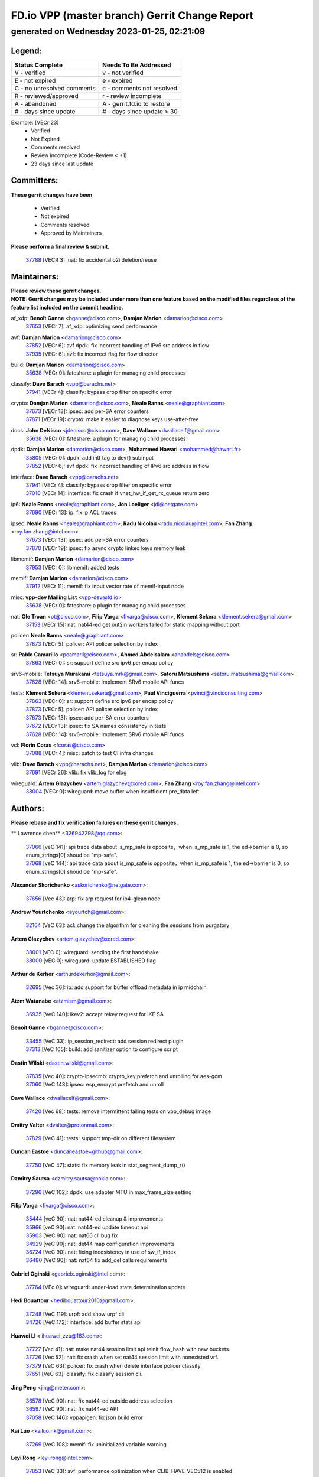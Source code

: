 
==============================================
FD.io VPP (master branch) Gerrit Change Report
==============================================
--------------------------------------------
generated on Wednesday 2023-01-25, 02:21:09
--------------------------------------------


Legend:
-------
========================== ===========================
Status Complete            Needs To Be Addressed
========================== ===========================
V - verified               v - not verified
E - not expired            e - expired
C - no unresolved comments c - comments not resolved
R - reviewed/approved      r - review incomplete
A - abandoned              A - gerrit.fd.io to restore
# - days since update      # - days since update > 30
========================== ===========================

Example: [VECr 23]
    - Verified
    - Not Expired
    - Comments resolved
    - Review incomplete (Code-Review < +1)
    - 23 days since last update


Committers:
-----------
| **These gerrit changes have been**

    - Verified
    - Not expired
    - Comments resolved
    - Approved by Maintainers

| **Please perform a final review & submit.**

  | `37788 <https:////gerrit.fd.io/r/c/vpp/+/37788>`_ [VECR 3]: nat: fix accidental o2i deletion/reuse

Maintainers:
------------
| **Please review these gerrit changes.**

| **NOTE: Gerrit changes may be included under more than one feature based on the modified files regardless of the feature list included on the commit headline.**

af_xdp: **Benoît Ganne** <bganne@cisco.com>, **Damjan Marion** <damarion@cisco.com>
  | `37653 <https:////gerrit.fd.io/r/c/vpp/+/37653>`_ [VECr 7]: af_xdp: optimizing send performance

avf: **Damjan Marion** <damarion@cisco.com>
  | `37852 <https:////gerrit.fd.io/r/c/vpp/+/37852>`_ [VECr 6]: avf dpdk: fix incorrect handling of IPv6 src address in flow
  | `37935 <https:////gerrit.fd.io/r/c/vpp/+/37935>`_ [VECr 6]: avf: fix incorrect flag for flow director

build: **Damjan Marion** <damarion@cisco.com>
  | `35638 <https:////gerrit.fd.io/r/c/vpp/+/35638>`_ [VECr 0]: fateshare: a plugin for managing child processes

classify: **Dave Barach** <vpp@barachs.net>
  | `37941 <https:////gerrit.fd.io/r/c/vpp/+/37941>`_ [VECr 4]: classify: bypass drop filter on specific error

crypto: **Damjan Marion** <damarion@cisco.com>, **Neale Ranns** <neale@graphiant.com>
  | `37673 <https:////gerrit.fd.io/r/c/vpp/+/37673>`_ [VECr 13]: ipsec: add per-SA error counters
  | `37871 <https:////gerrit.fd.io/r/c/vpp/+/37871>`_ [VECr 19]: crypto: make it easier to diagnose keys use-after-free

docs: **John DeNisco** <jdenisco@cisco.com>, **Dave Wallace** <dwallacelf@gmail.com>
  | `35638 <https:////gerrit.fd.io/r/c/vpp/+/35638>`_ [VECr 0]: fateshare: a plugin for managing child processes

dpdk: **Damjan Marion** <damarion@cisco.com>, **Mohammed Hawari** <mohammed@hawari.fr>
  | `35805 <https:////gerrit.fd.io/r/c/vpp/+/35805>`_ [VECr 0]: dpdk: add intf tag to dev{} subinput
  | `37852 <https:////gerrit.fd.io/r/c/vpp/+/37852>`_ [VECr 6]: avf dpdk: fix incorrect handling of IPv6 src address in flow

interface: **Dave Barach** <vpp@barachs.net>
  | `37941 <https:////gerrit.fd.io/r/c/vpp/+/37941>`_ [VECr 4]: classify: bypass drop filter on specific error
  | `37010 <https:////gerrit.fd.io/r/c/vpp/+/37010>`_ [VECr 14]: interface: fix crash if vnet_hw_if_get_rx_queue return zero

ip6: **Neale Ranns** <neale@graphiant.com>, **Jon Loeliger** <jdl@netgate.com>
  | `37690 <https:////gerrit.fd.io/r/c/vpp/+/37690>`_ [VECr 13]: ip: fix ip ACL traces

ipsec: **Neale Ranns** <neale@graphiant.com>, **Radu Nicolau** <radu.nicolau@intel.com>, **Fan Zhang** <roy.fan.zhang@intel.com>
  | `37673 <https:////gerrit.fd.io/r/c/vpp/+/37673>`_ [VECr 13]: ipsec: add per-SA error counters
  | `37870 <https:////gerrit.fd.io/r/c/vpp/+/37870>`_ [VECr 19]: ipsec: fix async crypto linked keys memory leak

libmemif: **Damjan Marion** <damarion@cisco.com>
  | `37953 <https:////gerrit.fd.io/r/c/vpp/+/37953>`_ [VECr 0]: libmemif: added tests

memif: **Damjan Marion** <damarion@cisco.com>
  | `37912 <https:////gerrit.fd.io/r/c/vpp/+/37912>`_ [VECr 11]: memif: fix input vector rate of memif-input node

misc: **vpp-dev Mailing List** <vpp-dev@fd.io>
  | `35638 <https:////gerrit.fd.io/r/c/vpp/+/35638>`_ [VECr 0]: fateshare: a plugin for managing child processes

nat: **Ole Troan** <ot@cisco.com>, **Filip Varga** <fivarga@cisco.com>, **Klement Sekera** <klement.sekera@gmail.com>
  | `37153 <https:////gerrit.fd.io/r/c/vpp/+/37153>`_ [VECr 15]: nat: nat44-ed get out2in workers failed for static mapping without port

policer: **Neale Ranns** <neale@graphiant.com>
  | `37873 <https:////gerrit.fd.io/r/c/vpp/+/37873>`_ [VECr 5]: policer: API policer selection by index

sr: **Pablo Camarillo** <pcamaril@cisco.com>, **Ahmed Abdelsalam** <ahabdels@cisco.com>
  | `37863 <https:////gerrit.fd.io/r/c/vpp/+/37863>`_ [VECr 0]: sr: support define src ipv6 per encap policy

srv6-mobile: **Tetsuya Murakami** <tetsuya.mrk@gmail.com>, **Satoru Matsushima** <satoru.matsushima@gmail.com>
  | `37628 <https:////gerrit.fd.io/r/c/vpp/+/37628>`_ [VECr 14]: srv6-mobile: Implement SRv6 mobile API funcs

tests: **Klement Sekera** <klement.sekera@gmail.com>, **Paul Vinciguerra** <pvinci@vinciconsulting.com>
  | `37863 <https:////gerrit.fd.io/r/c/vpp/+/37863>`_ [VECr 0]: sr: support define src ipv6 per encap policy
  | `37873 <https:////gerrit.fd.io/r/c/vpp/+/37873>`_ [VECr 5]: policer: API policer selection by index
  | `37673 <https:////gerrit.fd.io/r/c/vpp/+/37673>`_ [VECr 13]: ipsec: add per-SA error counters
  | `37672 <https:////gerrit.fd.io/r/c/vpp/+/37672>`_ [VECr 13]: ipsec: fix SA names consistency in tests
  | `37628 <https:////gerrit.fd.io/r/c/vpp/+/37628>`_ [VECr 14]: srv6-mobile: Implement SRv6 mobile API funcs

vcl: **Florin Coras** <fcoras@cisco.com>
  | `37088 <https:////gerrit.fd.io/r/c/vpp/+/37088>`_ [VECr 4]: misc: patch to test CI infra changes

vlib: **Dave Barach** <vpp@barachs.net>, **Damjan Marion** <damarion@cisco.com>
  | `37691 <https:////gerrit.fd.io/r/c/vpp/+/37691>`_ [VECr 26]: vlib: fix vlib_log for elog

wireguard: **Artem Glazychev** <artem.glazychev@xored.com>, **Fan Zhang** <roy.fan.zhang@intel.com>
  | `38004 <https:////gerrit.fd.io/r/c/vpp/+/38004>`_ [VECr 0]: wireguard: move buffer when insufficient pre_data left

Authors:
--------
**Please rebase and fix verification failures on these gerrit changes.**

** Lawrence chen** <326942298@qq.com>:

  | `37066 <https:////gerrit.fd.io/r/c/vpp/+/37066>`_ [veC 141]: api trace data about is_mp_safe is opposite，when is_mp_safe is 1, the ed->barrier is 0, so enum_strings[0] shoud be "mp-safe".
  | `37068 <https:////gerrit.fd.io/r/c/vpp/+/37068>`_ [veC 144]: api trace data about is_mp_safe is opposite，when is_mp_safe is 1, the ed->barrier is 0, so enum_strings[0] shoud be "mp-safe".

**Alexander Skorichenko** <askorichenko@netgate.com>:

  | `37656 <https:////gerrit.fd.io/r/c/vpp/+/37656>`_ [Vec 43]: arp: fix arp request for ip4-glean node

**Andrew Yourtchenko** <ayourtch@gmail.com>:

  | `32164 <https:////gerrit.fd.io/r/c/vpp/+/32164>`_ [VeC 63]: acl: change the algorithm for cleaning the sessions from purgatory

**Artem Glazychev** <artem.glazychev@xored.com>:

  | `38001 <https:////gerrit.fd.io/r/c/vpp/+/38001>`_ [vEC 0]: wireguard: sending the first handshake
  | `38000 <https:////gerrit.fd.io/r/c/vpp/+/38000>`_ [vEC 0]: wireguard: update ESTABLISHED flag

**Arthur de Kerhor** <arthurdekerhor@gmail.com>:

  | `32695 <https:////gerrit.fd.io/r/c/vpp/+/32695>`_ [Vec 36]: ip: add support for buffer offload metadata in ip midchain

**Atzm Watanabe** <atzmism@gmail.com>:

  | `36935 <https:////gerrit.fd.io/r/c/vpp/+/36935>`_ [VeC 140]: ikev2: accept rekey request for IKE SA

**Benoît Ganne** <bganne@cisco.com>:

  | `33455 <https:////gerrit.fd.io/r/c/vpp/+/33455>`_ [VeC 33]: ip_session_redirect: add session redirect plugin
  | `37313 <https:////gerrit.fd.io/r/c/vpp/+/37313>`_ [VeC 105]: build: add sanitizer option to configure script

**Dastin Wilski** <dastin.wilski@gmail.com>:

  | `37835 <https:////gerrit.fd.io/r/c/vpp/+/37835>`_ [Vec 40]: crypto-ipsecmb: crypto_key prefetch and unrolling for aes-gcm
  | `37060 <https:////gerrit.fd.io/r/c/vpp/+/37060>`_ [VeC 143]: ipsec: esp_encrypt prefetch and unroll

**Dave Wallace** <dwallacelf@gmail.com>:

  | `37420 <https:////gerrit.fd.io/r/c/vpp/+/37420>`_ [Vec 68]: tests: remove intermittent failing tests on vpp_debug image

**Dmitry Valter** <dvalter@protonmail.com>:

  | `37829 <https:////gerrit.fd.io/r/c/vpp/+/37829>`_ [VeC 41]: tests: support tmp-dir on different filesystem

**Duncan Eastoe** <duncaneastoe+github@gmail.com>:

  | `37750 <https:////gerrit.fd.io/r/c/vpp/+/37750>`_ [VeC 47]: stats: fix memory leak in stat_segment_dump_r()

**Dzmitry Sautsa** <dzmitry.sautsa@nokia.com>:

  | `37296 <https:////gerrit.fd.io/r/c/vpp/+/37296>`_ [VeC 102]: dpdk: use adapter MTU in max_frame_size setting

**Filip Varga** <fivarga@cisco.com>:

  | `35444 <https:////gerrit.fd.io/r/c/vpp/+/35444>`_ [veC 90]: nat: nat44-ed cleanup & improvements
  | `35966 <https:////gerrit.fd.io/r/c/vpp/+/35966>`_ [veC 90]: nat: nat44-ed update timeout api
  | `35903 <https:////gerrit.fd.io/r/c/vpp/+/35903>`_ [VeC 90]: nat: nat66 cli bug fix
  | `34929 <https:////gerrit.fd.io/r/c/vpp/+/34929>`_ [veC 90]: nat: det44 map configuration improvements
  | `36724 <https:////gerrit.fd.io/r/c/vpp/+/36724>`_ [VeC 90]: nat: fixing incosistency in use of sw_if_index
  | `36480 <https:////gerrit.fd.io/r/c/vpp/+/36480>`_ [VeC 90]: nat: nat64 fix add_del calls requirements

**Gabriel Oginski** <gabrielx.oginski@intel.com>:

  | `37764 <https:////gerrit.fd.io/r/c/vpp/+/37764>`_ [VEc 0]: wireguard: under-load state determination update

**Hedi Bouattour** <hedibouattour2010@gmail.com>:

  | `37248 <https:////gerrit.fd.io/r/c/vpp/+/37248>`_ [VeC 119]: urpf: add show urpf cli
  | `34726 <https:////gerrit.fd.io/r/c/vpp/+/34726>`_ [VeC 172]: interface: add buffer stats api

**Huawei LI** <lihuawei_zzu@163.com>:

  | `37727 <https:////gerrit.fd.io/r/c/vpp/+/37727>`_ [Vec 41]: nat: make nat44 session limit api reinit flow_hash with new buckets.
  | `37726 <https:////gerrit.fd.io/r/c/vpp/+/37726>`_ [Vec 52]: nat: fix crash when set nat44 session limit with nonexisted vrf.
  | `37379 <https:////gerrit.fd.io/r/c/vpp/+/37379>`_ [VeC 63]: policer: fix crash when delete interface policer classify.
  | `37651 <https:////gerrit.fd.io/r/c/vpp/+/37651>`_ [VeC 63]: classify: fix classify session cli.

**Jing Peng** <jing@meter.com>:

  | `36578 <https:////gerrit.fd.io/r/c/vpp/+/36578>`_ [VeC 90]: nat: fix nat44-ed outside address selection
  | `36597 <https:////gerrit.fd.io/r/c/vpp/+/36597>`_ [VeC 90]: nat: fix nat44-ed API
  | `37058 <https:////gerrit.fd.io/r/c/vpp/+/37058>`_ [VeC 146]: vppapigen: fix json build error

**Kai Luo** <kailuo.nk@gmail.com>:

  | `37269 <https:////gerrit.fd.io/r/c/vpp/+/37269>`_ [VeC 108]: memif: fix uninitialized variable warning

**Leyi Rong** <leyi.rong@intel.com>:

  | `37853 <https:////gerrit.fd.io/r/c/vpp/+/37853>`_ [VeC 33]: avf: performance optimization when CLIB_HAVE_VEC512 is enabled

**Maxime Peim** <mpeim@cisco.com>:

  | `37865 <https:////gerrit.fd.io/r/c/vpp/+/37865>`_ [vEc 1]: ipsec: huge anti-replay window support
  | `37918 <https:////gerrit.fd.io/r/c/vpp/+/37918>`_ [VEc 5]: api: pcap capture api update

**Miguel Borges de Freitas** <miguel-r-freitas@alticelabs.com>:

  | `37532 <https:////gerrit.fd.io/r/c/vpp/+/37532>`_ [Vec 49]: cnat: fix cnat_translation_cli_add_del call for del with INVALID_INDEX

**Miklos Tirpak** <miklos.tirpak@gmail.com>:

  | `36021 <https:////gerrit.fd.io/r/c/vpp/+/36021>`_ [VeC 90]: nat: fix tcp session reopen in nat44-ed

**Mohammed HAWARI** <momohawari@gmail.com>:

  | `33726 <https:////gerrit.fd.io/r/c/vpp/+/33726>`_ [VeC 104]: vlib: introduce an inter worker interrupts efds

**Nathan Skrzypczak** <nathan.skrzypczak@gmail.com>:

  | `34713 <https:////gerrit.fd.io/r/c/vpp/+/34713>`_ [VeC 110]: vppinfra: improve & test abstract socket
  | `31449 <https:////gerrit.fd.io/r/c/vpp/+/31449>`_ [veC 116]: cnat: dont compute offloaded cksums
  | `32820 <https:////gerrit.fd.io/r/c/vpp/+/32820>`_ [VeC 116]: cnat: better cnat snat-policy cli
  | `33264 <https:////gerrit.fd.io/r/c/vpp/+/33264>`_ [VeC 116]: pbl: Port based balancer
  | `32821 <https:////gerrit.fd.io/r/c/vpp/+/32821>`_ [VeC 116]: cnat: add ip/client bihash
  | `29748 <https:////gerrit.fd.io/r/c/vpp/+/29748>`_ [VeC 116]: cnat: remove rwlock on ts
  | `34108 <https:////gerrit.fd.io/r/c/vpp/+/34108>`_ [VeC 116]: cnat: flag to disable rsession
  | `32271 <https:////gerrit.fd.io/r/c/vpp/+/32271>`_ [VeC 116]: memif: add support for ns abstract sockets

**Neale Ranns** <neale@graphiant.com>:

  | `36821 <https:////gerrit.fd.io/r/c/vpp/+/36821>`_ [VeC 166]: vlib: "sh errors" shows error severity counters

**Ole Troan** <otroan@employees.org>:

  | `37766 <https:////gerrit.fd.io/r/c/vpp/+/37766>`_ [veC 41]: papi: vla list of fixed strings

**Sergey Matov** <sergey.matov@travelping.com>:

  | `31319 <https:////gerrit.fd.io/r/c/vpp/+/31319>`_ [VeC 90]: nat: DET: Allow unknown protocol translation

**Stanislav Zaikin** <zstaseg@gmail.com>:

  | `36110 <https:////gerrit.fd.io/r/c/vpp/+/36110>`_ [VEc 0]: virtio: allocate frame per interface

**Takanori Hirano** <me@hrntknr.net>:

  | `36781 <https:////gerrit.fd.io/r/c/vpp/+/36781>`_ [VeC 154]: ip6-nd: add fixed flag

**Takeru Hayasaka** <hayatake396@gmail.com>:

  | `37939 <https:////gerrit.fd.io/r/c/vpp/+/37939>`_ [VEc 6]: ip: support flow-hash gtpv1teid

**Ted Chen** <znscnchen@gmail.com>:

  | `37162 <https:////gerrit.fd.io/r/c/vpp/+/37162>`_ [VeC 90]: nat: fix the wrong unformat type
  | `36790 <https:////gerrit.fd.io/r/c/vpp/+/36790>`_ [VeC 117]: map: lpm 128 lookup error.
  | `37143 <https:////gerrit.fd.io/r/c/vpp/+/37143>`_ [VeC 129]: classify: remove unnecessary reallocation

**Tianyu Li** <tianyu.li@arm.com>:

  | `37530 <https:////gerrit.fd.io/r/c/vpp/+/37530>`_ [vec 88]: dpdk: fix interface name w/ the same PCI bus/slot/function

**Vladimir Bernolak** <vladimir.bernolak@pantheon.tech>:

  | `36723 <https:////gerrit.fd.io/r/c/vpp/+/36723>`_ [VeC 90]: nat: det44 map configuration improvements + tests

**Vladislav Grishenko** <themiron@mail.ru>:

  | `35796 <https:////gerrit.fd.io/r/c/vpp/+/35796>`_ [VeC 50]: vlib: avoid non-mp-safe cli process node updates
  | `37241 <https:////gerrit.fd.io/r/c/vpp/+/37241>`_ [VeC 57]: nat: fix nat44_ed set_session_limit crash
  | `37263 <https:////gerrit.fd.io/r/c/vpp/+/37263>`_ [VeC 90]: nat: add nat44-ed session filtering by fib table
  | `37264 <https:////gerrit.fd.io/r/c/vpp/+/37264>`_ [VeC 90]: nat: fix nat44-ed outside address distribution
  | `37270 <https:////gerrit.fd.io/r/c/vpp/+/37270>`_ [VeC 118]: vppinfra: fix pool free bitmap allocation
  | `35721 <https:////gerrit.fd.io/r/c/vpp/+/35721>`_ [VeC 124]: vlib: stop worker threads on main loop exit
  | `35726 <https:////gerrit.fd.io/r/c/vpp/+/35726>`_ [VeC 124]: papi: fix socket api max message id calculation

**Vratko Polak** <vrpolak@cisco.com>:

  | `22575 <https:////gerrit.fd.io/r/c/vpp/+/22575>`_ [VEc 8]: api: fix vl_socket_write_ready
  | `37083 <https:////gerrit.fd.io/r/c/vpp/+/37083>`_ [Vec 132]: avf: tolerate socket events in avf_process_request

**Xiaoming Jiang** <jiangxiaoming@outlook.com>:

  | `37820 <https:////gerrit.fd.io/r/c/vpp/+/37820>`_ [VEc 6]: api: fix api msg thread safe setting not work
  | `37793 <https:////gerrit.fd.io/r/c/vpp/+/37793>`_ [VeC 43]: dpdk: plugin init should be protect by thread barrier
  | `37789 <https:////gerrit.fd.io/r/c/vpp/+/37789>`_ [VeC 45]: vlib: fix ASAN fake stack size set error when switching to process
  | `37777 <https:////gerrit.fd.io/r/c/vpp/+/37777>`_ [VeC 47]: stats: fix node name compare error when updating stats segment
  | `37776 <https:////gerrit.fd.io/r/c/vpp/+/37776>`_ [VeC 47]: vlib: fix macro define command not work in startup config exec script
  | `37719 <https:////gerrit.fd.io/r/c/vpp/+/37719>`_ [VeC 56]: crypto: fix async frame memory crash if frame pool expanded when using
  | `37681 <https:////gerrit.fd.io/r/c/vpp/+/37681>`_ [Vec 59]: udp: hand off packet to right session thread
  | `36704 <https:////gerrit.fd.io/r/c/vpp/+/36704>`_ [VeC 90]: nat: auto forward inbound packet for local server session app with snat
  | `37492 <https:////gerrit.fd.io/r/c/vpp/+/37492>`_ [VeC 95]: api: fix memory error with pending_rpc_requests in multi-thread environment
  | `37427 <https:////gerrit.fd.io/r/c/vpp/+/37427>`_ [veC 100]: crypto: fix crypto dequeue handlers should be setted by VNET_CRYPTO_ASYNC_OP_XX
  | `37376 <https:////gerrit.fd.io/r/c/vpp/+/37376>`_ [VeC 107]: vlib: unix cli - fix input's buffer may be freed when using
  | `37375 <https:////gerrit.fd.io/r/c/vpp/+/37375>`_ [VeC 108]: ipsec: fix ipsec linked key not freed when sa deleted
  | `36808 <https:////gerrit.fd.io/r/c/vpp/+/36808>`_ [Vec 148]: arp: add support for Microsoft NLB unicast
  | `36880 <https:////gerrit.fd.io/r/c/vpp/+/36880>`_ [VeC 165]: ip: only set rx_sw_if_index when connection found to avoid following crash like tcp punt
  | `36812 <https:////gerrit.fd.io/r/c/vpp/+/36812>`_ [VeC 166]: cjson: json realloced output truncated if actual lenght more then 256

**Xie Long** <barryxie@tencent.com>:

  | `30268 <https:////gerrit.fd.io/r/c/vpp/+/30268>`_ [veC 145]: ip: fixup crash when reassemble a lots of fragments.

**Xinyao Cai** <xinyao.cai@intel.com>:

  | `37840 <https:////gerrit.fd.io/r/c/vpp/+/37840>`_ [VEc 6]: dpdk: bump to dpdk 22.11

**Yong Liu** <yong.liu@intel.com>:

  | `37821 <https:////gerrit.fd.io/r/c/vpp/+/37821>`_ [Vec 42]: session: map new segment when dma enabled
  | `37819 <https:////gerrit.fd.io/r/c/vpp/+/37819>`_ [VeC 42]: vlib: pre-alloc dma batch structure
  | `37823 <https:////gerrit.fd.io/r/c/vpp/+/37823>`_ [veC 42]: memif: support dma option
  | `37572 <https:////gerrit.fd.io/r/c/vpp/+/37572>`_ [VeC 42]: vlib: support dma map extended memory
  | `37574 <https:////gerrit.fd.io/r/c/vpp/+/37574>`_ [VeC 42]: dma_intel: add cbdma device support
  | `37573 <https:////gerrit.fd.io/r/c/vpp/+/37573>`_ [VeC 42]: dma_intel: add native dsa device driver

**jinhui li** <lijh_7@chinatelecom.cn>:

  | `36901 <https:////gerrit.fd.io/r/c/vpp/+/36901>`_ [VeC 131]: interface: fix 4 or more interfaces equality comparison bug with xor operation using (a^a)^(b^b)

**jinshaohui** <jinsh11@chinatelecom.cn>:

  | `30929 <https:////gerrit.fd.io/r/c/vpp/+/30929>`_ [Vec 70]: vppinfra: fix memory issue in mhash
  | `37297 <https:////gerrit.fd.io/r/c/vpp/+/37297>`_ [Vec 73]: ping: fix ping ipv6 address set packet size greater than  mtu,packet drop

**mahdi varasteh** <mahdy.varasteh@gmail.com>:

  | `36726 <https:////gerrit.fd.io/r/c/vpp/+/36726>`_ [veC 58]: nat: add local addresses correctly in nat lb static mapping
  | `37566 <https:////gerrit.fd.io/r/c/vpp/+/37566>`_ [veC 78]: policer: add policer classify to output path
  | `34812 <https:////gerrit.fd.io/r/c/vpp/+/34812>`_ [Vec 90]: interface: more cleaning after set flags is failed in vnet_create_sw_interface

**steven luong** <sluong@cisco.com>:

  | `37105 <https:////gerrit.fd.io/r/c/vpp/+/37105>`_ [VeC 104]: vppinfra: add time error counters to stats segment
  | `30866 <https:////gerrit.fd.io/r/c/vpp/+/30866>`_ [Vec 169]: bonding: Add failover-mac active support

Abandoned:
----------
**The following gerrit changes have not been updated in over 180 days and have been abandoned.**

**Bhishma Acharya** <bhishma@rtbrick.com>:

  | `36705 <https:////gerrit.fd.io/r/c/vpp/+/36705>`_ [A 180]: ip-neighbor: Fixed delay(1~2s) in neighbor-probe interval

Legend:
-------
========================== ===========================
Status Complete            Needs To Be Addressed
========================== ===========================
V - verified               v - not verified
E - not expired            e - expired
C - no unresolved comments c - comments not resolved
R - reviewed/approved      r - review incomplete
A - abandoned              A - gerrit.fd.io to restore
# - days since update      # - days since update > 30
========================== ===========================

Example: [VECr 23]
    - Verified
    - Not Expired
    - Comments resolved
    - Review incomplete (Code-Review < +1)
    - 23 days since last update


Statistics:
-----------
================ ===
Patches assigned
================ ===
authors          98
maintainers      21
committers       1
abandoned        1
================ ===

